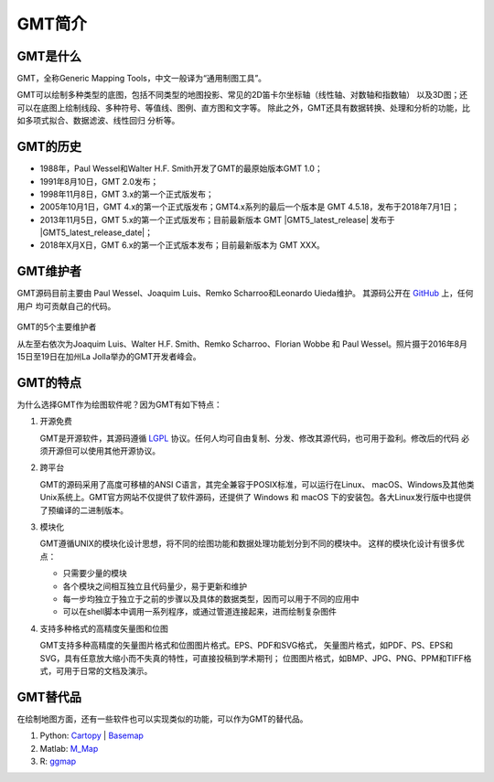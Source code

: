 GMT简介
=======

GMT是什么
---------

GMT，全称Generic Mapping Tools，中文一般译为“通用制图工具”。

GMT可以绘制多种类型的底图，包括不同类型的地图投影、常见的2D笛卡尔坐标轴（线性轴、对数轴和指数轴）
以及3D图；还可以在底图上绘制线段、多种符号、等值线、图例、直方图和文字等。
除此之外，GMT还具有数据转换、处理和分析的功能，比如多项式拟合、数据滤波、线性回归
分析等。

GMT的历史
---------

- 1988年，Paul Wessel和Walter H.F. Smith开发了GMT的最原始版本GMT 1.0；
- 1991年8月10日，GMT 2.0发布；
- 1998年11月8日，GMT 3.x的第一个正式版发布；
- 2005年10月1日，GMT 4.x的第一个正式版发布；GMT4.x系列的最后一个版本是
  GMT 4.5.18，发布于2018年7月1日；
- 2013年11月5日，GMT 5.x的第一个正式版发布；目前最新版本 GMT |GMT5_latest_release|
  发布于 |GMT5_latest_release_date|\ ；
- 2018年X月X日，GMT 6.x的第一个正式版本发布；目前最新版本为 GMT XXX。

.. TODO::

   修正GMT6的发布信息

GMT维护者
---------

GMT源码目前主要由 Paul Wessel、Joaquim Luis、Remko Scharroo和Leonardo Uieda维护。
其源码公开在 `GitHub <https://github.com/GenericMappingTools/gmt>`_ 上，任何用户
均可贡献自己的代码。

.. figure:: /static_images/GMT5_Summit_2016.jpg
   :width: 100%
   :align: center

   GMT的5个主要维护者

   从左至右依次为Joaquim Luis、Walter H.F. Smith、Remko Scharroo、Florian Wobbe
   和 Paul Wessel。照片摄于2016年8月15日至19日在加州La Jolla举办的GMT开发者峰会。

GMT的特点
---------

为什么选择GMT作为绘图软件呢？因为GMT有如下特点：

#. 开源免费

   GMT是开源软件，其源码遵循 `LGPL <https://zh.wikipedia.org/zh-cn/GNU宽通用公共许可证>`_
   协议。任何人均可自由复制、分发、修改其源代码，也可用于盈利。修改后的代码
   必须开源但可以使用其他开源协议。

#. 跨平台

   GMT的源码采用了高度可移植的ANSI C语言，其完全兼容于POSIX标准，可以运行在Linux、
   macOS、Windows及其他类Unix系统上。GMT官方网站不仅提供了软件源码，还提供了 Windows 
   和 macOS 下的安装包。各大Linux发行版中也提供了预编译的二进制版本。

#. 模块化

   GMT遵循UNIX的模块化设计思想，将不同的绘图功能和数据处理功能划分到不同的模块中。
   这样的模块化设计有很多优点：

   - 只需要少量的模块
   - 各个模块之间相互独立且代码量少，易于更新和维护
   - 每一步均独立于独立于之前的步骤以及具体的数据类型，因而可以用于不同的应用中
   - 可以在shell脚本中调用一系列程序，或通过管道连接起来，进而绘制复杂图件

#. 支持多种格式的高精度矢量图和位图

   GMT支持多种高精度的矢量图片格式和位图图片格式。EPS、PDF和SVG格式，
   矢量图片格式，如PDF、PS、EPS和SVG，具有任意放大缩小而不失真的特性，可直接投稿到学术期刊；
   位图图片格式，如BMP、JPG、PNG、PPM和TIFF格式，可用于日常的文档及演示。

GMT替代品
---------

在绘制地图方面，还有一些软件也可以实现类似的功能，可以作为GMT的替代品。

#. Python: `Cartopy <https://scitools.org.uk/cartopy/>`_ | `Basemap <http://matplotlib.org/basemap/>`_
#. Matlab: `M_Map <https://www.eoas.ubc.ca/~rich/map.html>`_
#. R: `ggmap <https://github.com/dkahle/ggmap>`_

.. TODO::

    介绍更多GMT替代品
